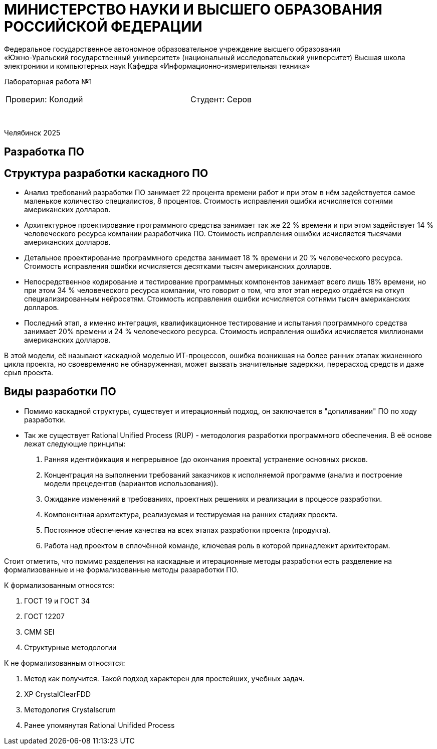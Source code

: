 [.text-center]
= МИНИСТЕРСТВО НАУКИ И ВЫСШЕГО ОБРАЗОВАНИЯ РОССИЙСКОЙ ФЕДЕРАЦИИ
Федеральное государственное автономное образовательное учреждение высшего образования
«Южно-Уральский государственный университет» (национальный исследовательский университет) Высшая школа электроники и компьютерных наук Кафедра  «Информационно-измерительная техника»

[.text-center]
Лабораторная работа №1

[cols="30,40,30",frame=none,grid=none]
|===
| Проверил:
  Колодий
| 
| Студент:
   Серов
|===
&nbsp;

[.text-center]
Челябинск 2025

== Разработка ПО

== Структура разработки каскадного ПО
[.text-left]
* Анализ требований
разработки ПО занимает 22 процента времени работ и при этом в нём задействуется самое маленькое количество специалистов, 8 процентов. Стоимость исправления ошибки исчисляется сотнями американских долларов.
* Архитектурное проектирование программного средства
занимает так же 22 % времени и при этом задействует 14 % человеческого ресурса компании разработчика ПО. Стоимость исправления ошибки исчисляется тысячами американских долларов.
* Детальное проектирование программного средства занимает 18 % времени и 20 % человеческого ресурса. Стоимость исправления ошибки исчисляется десятками тысяч американских долларов.
* Непосредственное кодирование и тестирование программных компонентов занимает всего лишь 18% времени, но при этом 34 % человеческого ресурса компании, что говорит о том, что этот этап нередко отдаётся на откуп специализированным нейросетям. Стоимость исправления ошибки исчисляется сотнями тысяч американских долларов.
* Последний этап, а именно интеграция, квалификационное тестирование и испытания программного средства занимает 20% времени и 24 % человеческого ресурса. Стоимость исправления ошибки исчисляется миллионами американских долларов.

[.text-left]
В этой модели, её называют каскадной моделью ИТ-процессов, ошибка  возникшая на более ранних этапах жизненного цикла проекта, но своевременно не обнаруженная, может вызвать значительные задеркжи, перерасход средств и даже срыв проекта.

== Виды разработки ПО
[.text-left]

* Помимо каскадной структуры, существует и итерационный подход, он заключается в "допиливании" ПО по ходу разработки.

* Так же существует Rational Unified Process (RUP) - методология разработки программного обеспечения. В её основе лежат следующие принципы:
. Ранняя идентификация и непрерывное (до окончания проекта) устранение основных рисков.
. Концентрация на выполнении требований заказчиков к исполняемой программе (анализ и построение модели прецедентов (вариантов использования)).
. Ожидание изменений в требованиях, проектных решениях и реализации в процессе разработки.
. Компонентная архитектура, реализуемая и тестируемая на ранних стадиях проекта.
. Постоянное обеспечение качества на всех этапах разработки проекта (продукта).
. Работа над проектом в сплочённой команде, ключевая роль в которой принадлежит архитекторам.

[.text-left]

Стоит отметить, что помимо разделения на каскадные и итерационные методы разработки есть разделение на формализованные и не формализованные методы разаработки ПО.

[.text-left]

К формализованным относятся:
[.text-left]
. ГОСТ 19 и ГОСТ 34
. ГОСТ 12207
. CMM SEI
. Структурные методологии

[.text-left]

К не формализованным относятся:
[.text-left]
. Метод как получится. Такой подход характерен для простейших, учебных задач. 
. XP CrystalClearFDD
. Методология Crystalscrum
. Ранее упомянутая Rational Unifided Process

